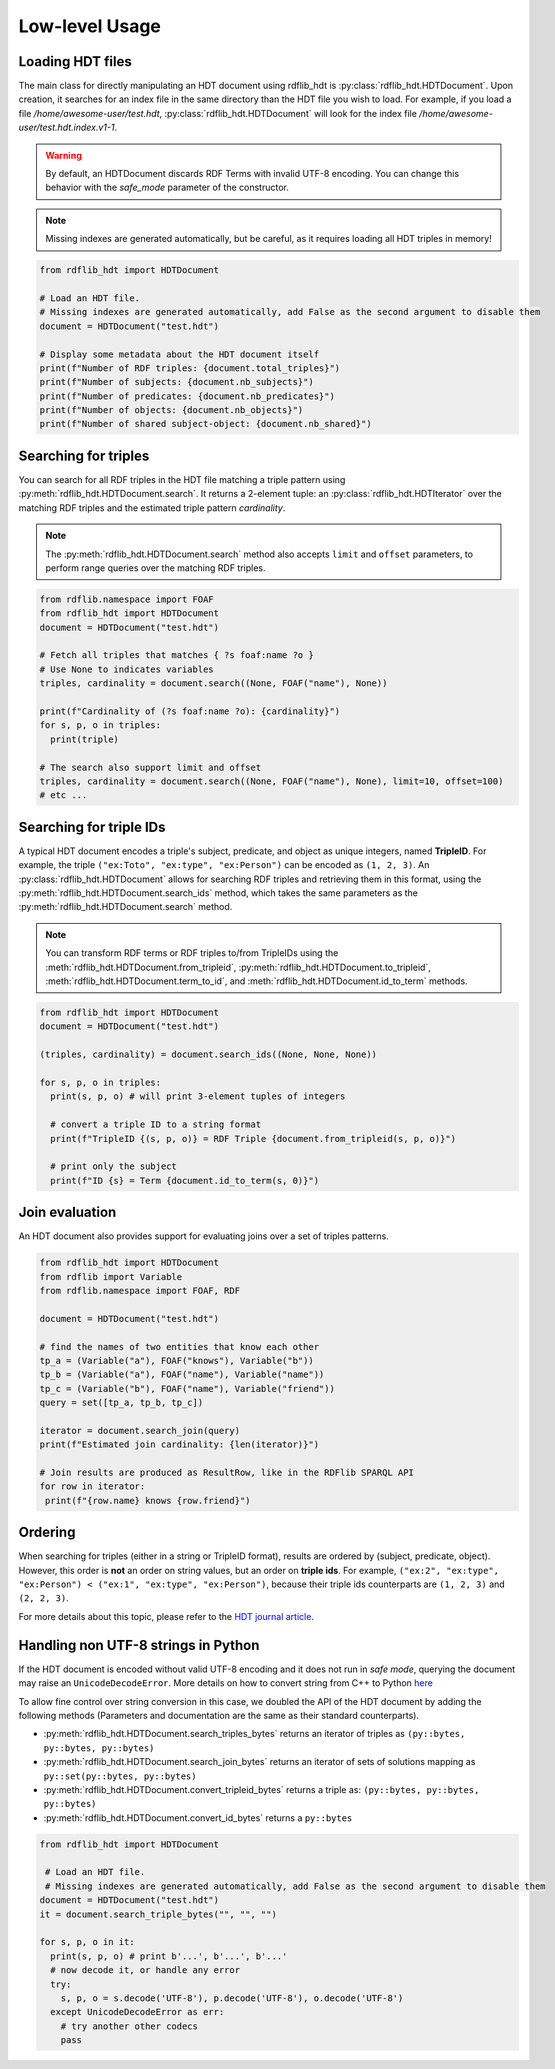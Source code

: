 Low-level Usage
===============

Loading HDT files
^^^^^^^^^^^^^^^^^

The main class for directly manipulating an HDT document using rdflib_hdt is :py:class:`rdflib_hdt.HDTDocument`.
Upon creation, it searches for an index file in the same directory than the HDT file you wish to load.
For example, if you load a file */home/awesome-user/test.hdt*, :py:class:`rdflib_hdt.HDTDocument` will look for the index file
*/home/awesome-user/test.hdt.index.v1-1*.

.. warning:: By default, an HDTDocument discards RDF Terms with invalid UTF-8 encoding. You can change this behavior with the `safe_mode` parameter of the constructor.

.. note:: Missing indexes are generated automatically, but be careful, as it requires loading all HDT triples in memory!


.. code-block:: python

  from rdflib_hdt import HDTDocument

  # Load an HDT file.
  # Missing indexes are generated automatically, add False as the second argument to disable them
  document = HDTDocument("test.hdt")

  # Display some metadata about the HDT document itself
  print(f"Number of RDF triples: {document.total_triples}")
  print(f"Number of subjects: {document.nb_subjects}")
  print(f"Number of predicates: {document.nb_predicates}")
  print(f"Number of objects: {document.nb_objects}")
  print(f"Number of shared subject-object: {document.nb_shared}")


Searching for triples
^^^^^^^^^^^^^^^^^^^^^^

You can search for all RDF triples in the HDT file matching a triple pattern using :py:meth:`rdflib_hdt.HDTDocument.search`.
It returns a 2-element tuple: an :py:class:`rdflib_hdt.HDTIterator` over the matching RDF triples and the estimated triple pattern *cardinality*.

.. note:: The :py:meth:`rdflib_hdt.HDTDocument.search` method also accepts ``limit`` and ``offset`` parameters, to perform range queries over the matching RDF triples.

.. code-block:: python

  from rdflib.namespace import FOAF
  from rdflib_hdt import HDTDocument
  document = HDTDocument("test.hdt")

  # Fetch all triples that matches { ?s foaf:name ?o }
  # Use None to indicates variables
  triples, cardinality = document.search((None, FOAF("name"), None))

  print(f"Cardinality of (?s foaf:name ?o): {cardinality}")
  for s, p, o in triples:
    print(triple)

  # The search also support limit and offset
  triples, cardinality = document.search((None, FOAF("name"), None), limit=10, offset=100)
  # etc ...

Searching for triple IDs
^^^^^^^^^^^^^^^^^^^^^^^^^

A typical HDT document encodes a triple's subject, predicate, and object as unique integers, named **TripleID**.
For example, the triple ``("ex:Toto", "ex:type", "ex:Person")`` can be encoded as ``(1, 2, 3)``.
An :py:class:`rdflib_hdt.HDTDocument` allows for searching RDF triples and retrieving them in this format, using the :py:meth:`rdflib_hdt.HDTDocument.search_ids` method, which takes the same parameters as the :py:meth:`rdflib_hdt.HDTDocument.search` method.

.. note:: You can transform RDF terms or RDF triples to/from TripleIDs using the :meth:`rdflib_hdt.HDTDocument.from_tripleid`, :py:meth:`rdflib_hdt.HDTDocument.to_tripleid`, :meth:`rdflib_hdt.HDTDocument.term_to_id`, and :meth:`rdflib_hdt.HDTDocument.id_to_term` methods.

.. code-block:: python

  from rdflib_hdt import HDTDocument
  document = HDTDocument("test.hdt")

  (triples, cardinality) = document.search_ids((None, None, None))

  for s, p, o in triples:
    print(s, p, o) # will print 3-element tuples of integers

    # convert a triple ID to a string format
    print(f"TripleID {(s, p, o)} = RDF Triple {document.from_tripleid(s, p, o)}")

    # print only the subject
    print(f"ID {s} = Term {document.id_to_term(s, 0)}")

Join evaluation
^^^^^^^^^^^^^^^

An HDT document also provides support for evaluating joins over a set of triples patterns.

.. code-block:: python

  from rdflib_hdt import HDTDocument
  from rdflib import Variable
  from rdflib.namespace import FOAF, RDF
  
  document = HDTDocument("test.hdt")
  
  # find the names of two entities that know each other
  tp_a = (Variable("a"), FOAF("knows"), Variable("b"))
  tp_b = (Variable("a"), FOAF("name"), Variable("name"))
  tp_c = (Variable("b"), FOAF("name"), Variable("friend"))
  query = set([tp_a, tp_b, tp_c])
  
  iterator = document.search_join(query)
  print(f"Estimated join cardinality: {len(iterator)}")
  
  # Join results are produced as ResultRow, like in the RDFlib SPARQL API
  for row in iterator:
   print(f"{row.name} knows {row.friend}")

Ordering
^^^^^^^^^^^

When searching for triples (either in a string or TripleID format), results are ordered by (subject, predicate, object).
However, this order is **not** an order on string values, but an order on **triple ids**.
For example, ``("ex:2", "ex:type", "ex:Person") < ("ex:1", "ex:type", "ex:Person")``,
because their triple ids counterparts are ``(1, 2, 3)`` and ``(2, 2, 3)``.

For more details about this topic, please refer to the `HDT journal article <http://www.imap.websemanticsjournal.org/preprints/index.php/ps/article/viewFile/328/333>`_.

Handling non UTF-8 strings in Python
^^^^^^^^^^^^^^^^^^^^^^^^^^^^^^^^^^^^^

If the HDT document is encoded without valid UTF-8 encoding and it does not run in *safe mode*, querying the document may raise an
``UnicodeDecodeError``. More details on how to convert string
from C++ to Python `here`_

To allow fine control over string conversion in this case, we doubled the API of the HDT document by adding the following methods (Parameters and documentation are the same as their standard counterparts).

- :py:meth:`rdflib_hdt.HDTDocument.search_triples_bytes` returns an iterator of triples as ``(py::bytes, py::bytes, py::bytes)``
- :py:meth:`rdflib_hdt.HDTDocument.search_join_bytes` returns an iterator of sets of solutions mapping as ``py::set(py::bytes, py::bytes)``
- :py:meth:`rdflib_hdt.HDTDocument.convert_tripleid_bytes` returns a triple as: ``(py::bytes, py::bytes, py::bytes)``
- :py:meth:`rdflib_hdt.HDTDocument.convert_id_bytes` returns a ``py::bytes``

.. code:: python

  from rdflib_hdt import HDTDocument

   # Load an HDT file.
   # Missing indexes are generated automatically, add False as the second argument to disable them
  document = HDTDocument("test.hdt")
  it = document.search_triple_bytes("", "", "")

  for s, p, o in it:
    print(s, p, o) # print b'...', b'...', b'...'
    # now decode it, or handle any error
    try:
      s, p, o = s.decode('UTF-8'), p.decode('UTF-8'), o.decode('UTF-8')
    except UnicodeDecodeError as err:
      # try another other codecs
      pass

.. _here: https://pybind11.readthedocs.io/en/stable/advanced/cast/strings.html
